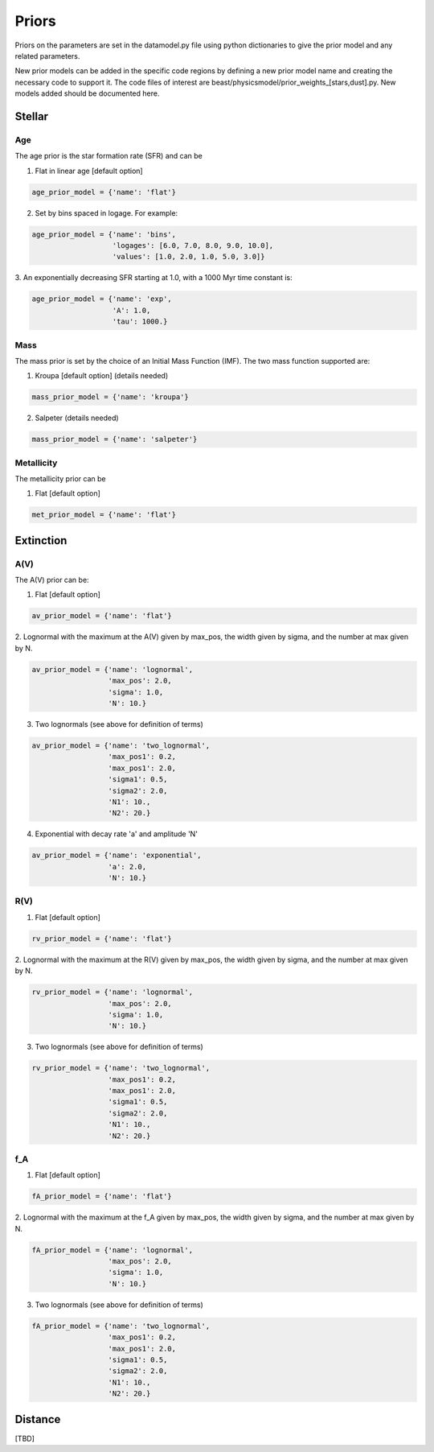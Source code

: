.. _beast_priors:

######
Priors
######

Priors on the parameters are set in the datamodel.py file using
python dictionaries to give the prior model and any related
parameters.

New prior models can be added in the specific code regions by defining
a new prior model name and creating the necessary code to support it.
The code files of interest are
beast/physicsmodel/prior_weights_[stars,dust].py.
New models added should be documented here.

Stellar
=======

Age
---

The age prior is the star formation rate (SFR) and can be

1. Flat in linear age [default option]

.. code-block:: python

  age_prior_model = {'name': 'flat'}

2. Set by bins spaced in logage.  For example:

.. code-block:: python

  age_prior_model = {'name': 'bins',
                     'logages': [6.0, 7.0, 8.0, 9.0, 10.0],
                     'values': [1.0, 2.0, 1.0, 5.0, 3.0]}

3. An exponentially decreasing SFR starting at 1.0,
with a 1000 Myr time constant is:

.. code-block:: python

  age_prior_model = {'name': 'exp',
                     'A': 1.0,
                     'tau': 1000.}

Mass
----

The mass prior is set by the choice of an Initial Mass Function (IMF).
The two mass function supported are:

1. Kroupa [default option] (details needed)

.. code-block:: python

  mass_prior_model = {'name': 'kroupa'}

2. Salpeter (details needed)

.. code-block:: python

  mass_prior_model = {'name': 'salpeter'}

Metallicity
-----------

The metallicity prior can be

1. Flat [default option]

.. code-block:: python

  met_prior_model = {'name': 'flat'}

Extinction
==========

A(V)
----

The A(V) prior can be:

1. Flat [default option]

.. code-block:: python

  av_prior_model = {'name': 'flat'}

2. Lognormal with the maximum at the A(V) given by max_pos, the width
given by sigma, and the number at max given by N.

.. code-block:: python

  av_prior_model = {'name': 'lognormal',
                    'max_pos': 2.0,
                    'sigma': 1.0,
                    'N': 10.}

3. Two lognormals (see above for definition of terms)

.. code-block:: python

  av_prior_model = {'name': 'two_lognormal',
                    'max_pos1': 0.2,
                    'max_pos1': 2.0,
                    'sigma1': 0.5,
                    'sigma2': 2.0,
                    'N1': 10.,
                    'N2': 20.}

4. Exponential with decay rate 'a' and amplitude 'N'

.. code-block:: python

  av_prior_model = {'name': 'exponential',
                    'a': 2.0,
                    'N': 10.}

R(V)
----

1. Flat [default option]

.. code-block:: python

  rv_prior_model = {'name': 'flat'}

2. Lognormal with the maximum at the R(V) given by max_pos, the width
given by sigma, and the number at max given by N.

.. code-block:: python

  rv_prior_model = {'name': 'lognormal',
                    'max_pos': 2.0,
                    'sigma': 1.0,
                    'N': 10.}

3. Two lognormals (see above for definition of terms)

.. code-block:: python

  rv_prior_model = {'name': 'two_lognormal',
                    'max_pos1': 0.2,
                    'max_pos1': 2.0,
                    'sigma1': 0.5,
                    'sigma2': 2.0,
                    'N1': 10.,
                    'N2': 20.}

f_A
---

1. Flat [default option]

.. code-block:: python

  fA_prior_model = {'name': 'flat'}

2. Lognormal with the maximum at the f_A given by max_pos, the width
given by sigma, and the number at max given by N.

.. code-block:: python

  fA_prior_model = {'name': 'lognormal',
                    'max_pos': 2.0,
                    'sigma': 1.0,
                    'N': 10.}

3. Two lognormals (see above for definition of terms)

.. code-block:: python

  fA_prior_model = {'name': 'two_lognormal',
                    'max_pos1': 0.2,
                    'max_pos1': 2.0,
                    'sigma1': 0.5,
                    'sigma2': 2.0,
                    'N1': 10.,
                    'N2': 20.}

Distance
========

[TBD]

